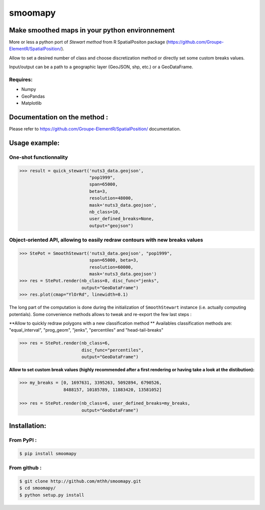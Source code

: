 smoomapy
========

Make smoothed maps in your python environnement
~~~~~~~~~~~~~~~~~~~~~~~~~~~~~~~~~~~~~~~~~~~~~~~

|Build Status Travis| |Build Status Appveyor| |Version| |Coveralls|

More or less a python port of *Stewart method* from R SpatialPositon
package (https://github.com/Groupe-ElementR/SpatialPosition/).

Allow to set a desired number of class and choose discretization method or
directly set some custom breaks values.

Input/output can be a path to a geographic layer (GeoJSON, shp, etc.) or a GeoDataFrame.

Requires:
^^^^^^^^^

-  Numpy
-  GeoPandas
-  Matplotlib

Documentation on the method :
~~~~~~~~~~~~~~~~~~~~~~~~~~~~~

Please refer to https://github.com/Groupe-ElementR/SpatialPosition/
documentation.

Usage example:
~~~~~~~~~~~~~~

One-shot functionnality
^^^^^^^^^^^^^^^^^^^^^^^

.. code:: python

    >>> result = quick_stewart('nuts3_data.geojson',
                               "pop1999",
                               span=65000,
                               beta=3,
                               resolution=48000,
                               mask='nuts3_data.geojson',
                               nb_class=10,
                               user_defined_breaks=None,
                               output="geojson")

Object-oriented API, allowing to easily redraw contours with new breaks values
^^^^^^^^^^^^^^^^^^^^^^^^^^^^^^^^^^^^^^^^^^^^^^^^^^^^^^^^^^^^^^^^^^^^^^^^^^^^^^

.. code:: python

    >>> StePot = SmoothStewart('nuts3_data.geojson', "pop1999",
                               span=65000, beta=3,
                               resolution=60000,
                               mask='nuts3_data.geojson')
    >>> res = StePot.render(nb_class=8, disc_func="jenks",
                            output="GeoDataFrame")
    >>> res.plot(cmap="YlOrRd", linewidth=0.1)

.. figure:: https://raw.githubusercontent.com/mthh/smoomapy/master/misc/export_plot.png
   :alt: png_example


The long part of the computation is done during the initialization of
``SmoothStewart`` instance (i.e. actually computing potentials). Some
convenience methods allows to tweak and re-export the few last steps :

**Allow to quickly redraw polygons with a new classification method **
Availables classification
methods are: "equal\_interval", "prog\_geom", "jenks", "percentiles" and
"head-tail-breaks"

.. code:: python

    >>> res = StePot.render(nb_class=6,
                            disc_func="percentiles",
                            output="GeoDataFrame")

**Allow to set custom break values (highly recommended after a first
rendering or having take a look at the distibution):**

.. code:: python

    >>> my_breaks = [0, 1697631, 3395263, 5092894, 6790526,
                     8488157, 10185789, 11883420, 13581052]

    >>> res = StePot.render(nb_class=6, user_defined_breaks=my_breaks,
                            output="GeoDataFrame")

Installation:
~~~~~~~~~~~~~

From PyPI :
^^^^^^^^^^^

.. code:: shell

    $ pip install smoomapy


From github :
^^^^^^^^^^^^^

.. code:: shell

    $ git clone http://github.com/mthh/smoomapy.git
    $ cd smoomapy/
    $ python setup.py install

.. |Build Status Travis| image:: https://travis-ci.org/mthh/smoomapy.svg?branch=master
   :target: https://travis-ci.org/mthh/smoomapy

.. |Build Status Appveyor| image:: https://ci.appveyor.com/api/projects/status/tc7ynr2ejpp8a4c9/branch/master?svg=true
   :target: https://ci.appveyor.com/project/mthh/smoomapy/branch/master

.. |Version| image:: https://img.shields.io/pypi/v/smoomapy.svg
   :target: https://pypi.python.org/pypi/smoomapy

.. |Coveralls| image:: https://coveralls.io/repos/github/mthh/smoomapy/badge.svg?branch=master
   :target: https://coveralls.io/github/mthh/smoomapy?branch=master

